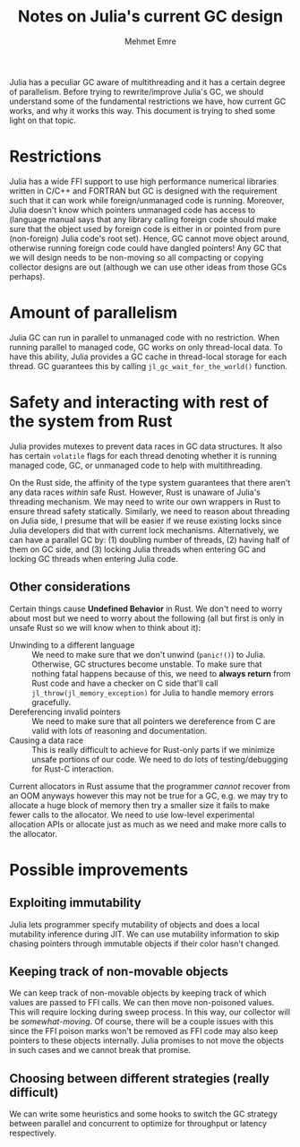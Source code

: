 #+title: Notes on Julia's current GC design
#+author: Mehmet Emre
#+options: html-postamble:nil

Julia has a peculiar GC aware of multithreading and it has a certain degree of
parallelism. Before trying to rewrite/improve Julia's GC, we should understand
some of the fundamental restrictions we have, how current GC works, and why it
works this way. This document is trying to shed some light on that topic.

* Restrictions
Julia has a wide FFI support to use high performance numerical libraries
written in C/C++ and FORTRAN but GC is designed with the requirement such that
it can work while foreign/unmanaged code is running. Moreover, Julia doesn't
know which pointers unmanaged code has access to (language manual says that any
library calling foreign code should make sure that the object used by foreign
code is either in or pointed from pure (non-foreign) Julia code's root
set). Hence, GC cannot move object around, otherwise running foreign code could
have dangled pointers! Any GC that we will design needs to be non-moving so all
compacting or copying collector designs are out (although we can use other
ideas from those GCs perhaps).

* Amount of parallelism
Julia GC can run in parallel to unmanaged code with no restriction. When
running parallel to managed code, GC works on only thread-local data. To have
this ability, Julia provides a GC cache in thread-local storage for each
thread. GC guarantees this by calling ~jl_gc_wait_for_the_world()~ function.

* Safety and interacting with rest of the system from Rust
Julia provides mutexes to prevent data races in GC data structures. It also has
certain ~volatile~ flags for each thread denoting whether it is running managed
code, GC, or unmanaged code to help with multithreading.

On the Rust side, the affinity of the type system guarantees that there aren't
any data races /within/ safe Rust. However, Rust is unaware of Julia's
threading mechanism. We may need to write our own wrappers in Rust to ensure
thread safety statically. Similarly, we need to reason about threading on Julia
side, I presume that will be easier if we reuse existing locks since Julia
developers did that with current lock mechanisms. Alternatively, we can have a
parallel GC by: (1) doubling number of threads, (2) having half of them on GC
side, and (3) locking Julia threads when entering GC and locking GC threads
when entering Julia code.

** Other considerations
Certain things cause *Undefined Behavior* in Rust. We don't need to worry about
most but we need to worry about the following (all but first is only in unsafe
Rust so we will know when to think about it):

 + Unwinding to a different language :: We need to make sure that we don't
      unwind (~panic!()~) to Julia. Otherwise, GC structures become
      unstable. To make sure that nothing fatal happens because of this, we
      need to *always return* from Rust code and have a checker on C side
      that'll call ~jl_throw(jl_memory_exception)~ for Julia to handle memory
      errors gracefully.
 + Dereferencing invalid pointers :: We need to make sure that all pointers we
      dereference from C are valid with lots of reasoning and documentation.
 + Causing a data race :: This is really difficult to achieve for Rust-only
      parts if we minimize unsafe portions of our code. We need to do lots of
      testing/debugging for Rust-C interaction.

Current allocators in Rust assume that the programmer /cannot/ recover from an
OOM anyways however this may not be true for a GC, e.g. we may try to allocate
a huge block of memory then try a smaller size it fails to make fewer calls to
the allocator. We need to use low-level experimental allocation APIs or
allocate just as much as we need and make more calls to the allocator.

* Possible improvements

** Exploiting immutability
Julia lets programmer specify mutability of objects and does a local mutability
inference during JIT. We can use mutability information to skip chasing
pointers through immutable objects if their color hasn't changed.
** Keeping track of non-movable objects
We can keep track of non-movable objects by keeping track of which values are
passed to FFI calls. We can then move non-poisoned values. This will require
locking during sweep process. In this way, our collector will be
/somewhat-moving/. Of course, there will be a couple issues with this since the
FFI poison marks won't be removed as FFI code may also keep pointers to these
objects internally. Julia promises to not move the objects in such cases and we
cannot break that promise.
** Choosing between different strategies (really difficult)
We can write some heuristics and some hooks to switch the GC strategy between
parallel and concurrent to optimize for throughput or latency respectively.
